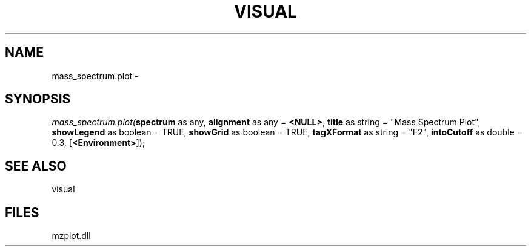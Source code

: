 .\" man page create by R# package system.
.TH VISUAL 1 2000-01-01 "mass_spectrum.plot" "mass_spectrum.plot"
.SH NAME
mass_spectrum.plot \- 
.SH SYNOPSIS
\fImass_spectrum.plot(\fBspectrum\fR as any, 
\fBalignment\fR as any = \fB<NULL>\fR, 
\fBtitle\fR as string = "Mass Spectrum Plot", 
\fBshowLegend\fR as boolean = TRUE, 
\fBshowGrid\fR as boolean = TRUE, 
\fBtagXFormat\fR as string = "F2", 
\fBintoCutoff\fR as double = 0.3, 
[\fB<Environment>\fR]);\fR
.SH SEE ALSO
visual
.SH FILES
.PP
mzplot.dll
.PP
